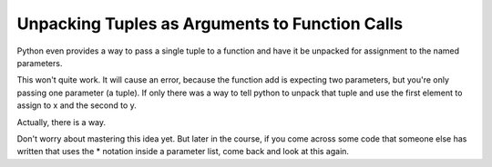 ..  Copyright (C)  Paul Resnick.  Permission is granted to copy, distribute
    and/or modify this document under the terms of the GNU Free Documentation
    License, Version 1.3 or any later version published by the Free Software
    Foundation; with Invariant Sections being Forward, Prefaces, and
    Contributor List, no Front-Cover Texts, and no Back-Cover Texts.  A copy of
    the license is included in the section entitled "GNU Free Documentation
    License".

.. qnum::
   :prefix: tuples-4-
   :start: 1


Unpacking Tuples as Arguments to Function Calls
-----------------------------------------------

Python even provides a way to pass a single tuple to a function and have it be unpacked for assignment to the named
parameters.

.. activecode:: ac12_4_6

    def add(x, y):
        return x + y

    print(add(3, 4))
    z = (5, 4)
    print(add(z)) # this line causes an error

This won't quite work. It will cause an error, because the function add is expecting two parameters, but you're only passing one parameter (a tuple).
If only there was a way to tell python to unpack that tuple and use the first element to assign to x and the second to y.

Actually, there is a way.

.. activecode:: ac12_4_6b

    def add(x, y):
        return x + y

    print(add(3, 4))
    z = (5, 4)
    print(add(*z)) # this line will cause the values to be unpacked

Don't worry about mastering this idea yet. But later in the course, if you come across some code that someone else has
written that uses the * notation inside a parameter list, come back and look at this again.